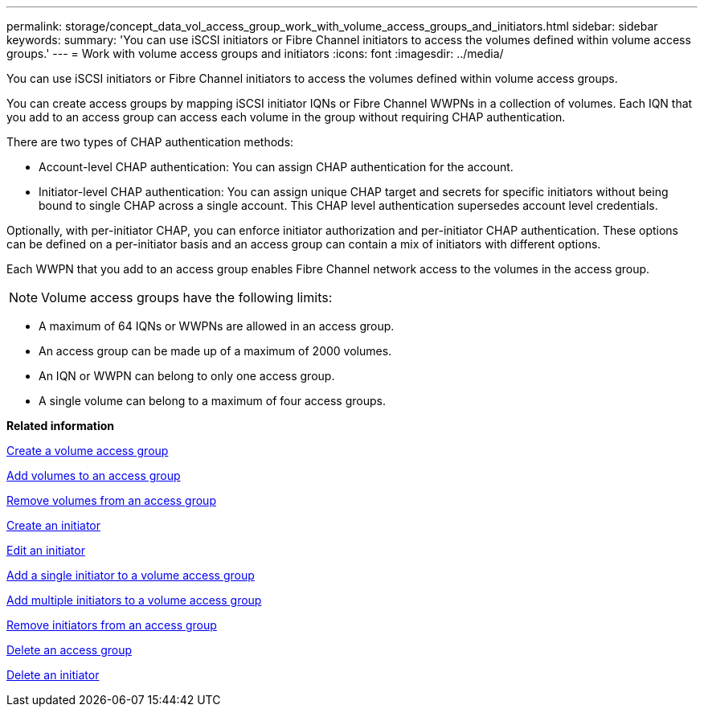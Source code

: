 ---
permalink: storage/concept_data_vol_access_group_work_with_volume_access_groups_and_initiators.html
sidebar: sidebar
keywords: 
summary: 'You can use iSCSI initiators or Fibre Channel initiators to access the volumes defined within volume access groups.'
---
= Work with volume access groups and initiators
:icons: font
:imagesdir: ../media/

[.lead]
You can use iSCSI initiators or Fibre Channel initiators to access the volumes defined within volume access groups.

You can create access groups by mapping iSCSI initiator IQNs or Fibre Channel WWPNs in a collection of volumes. Each IQN that you add to an access group can access each volume in the group without requiring CHAP authentication.

There are two types of CHAP authentication methods:

* Account-level CHAP authentication: You can assign CHAP authentication for the account.
* Initiator-level CHAP authentication: You can assign unique CHAP target and secrets for specific initiators without being bound to single CHAP across a single account. This CHAP level authentication supersedes account level credentials.

Optionally, with per-initiator CHAP, you can enforce initiator authorization and per-initiator CHAP authentication. These options can be defined on a per-initiator basis and an access group can contain a mix of initiators with different options.

Each WWPN that you add to an access group enables Fibre Channel network access to the volumes in the access group.

NOTE: Volume access groups have the following limits:

* A maximum of 64 IQNs or WWPNs are allowed in an access group.
* An access group can be made up of a maximum of 2000 volumes.
* An IQN or WWPN can belong to only one access group.
* A single volume can belong to a maximum of four access groups.

*Related information*

xref:task_data_vol_access_group_create_a_volume_access_group.adoc[Create a volume access group]

xref:task_data_vol_access_group_add_volumes_to_an_access_group.adoc[Add volumes to an access group]

xref:task_data_vol_access_group_remove_volumes_from_an_access_group.adoc[Remove volumes from an access group]

xref:task_data_vol_access_group_create_an_initiator.adoc[Create an initiator]

xref:task_data_vol_access_group_edit_an_initiator.adoc[Edit an initiator]

xref:task_data_vol_access_group_add_a_single_initiator_to_a_volume_access_group.adoc[Add a single initiator to a volume access group]

xref:task_data_vol_access_group_add_multiple_initiators_to_a_volume_access_group.adoc[Add multiple initiators to a volume access group]

xref:task_data_vol_access_group_remove_initiators_from_an_access_group.adoc[Remove initiators from an access group]

xref:task_data_vol_access_group_delete_an_access_group.adoc[Delete an access group]

xref:task_data_vol_access_group_delete_an_initiator.adoc[Delete an initiator]
